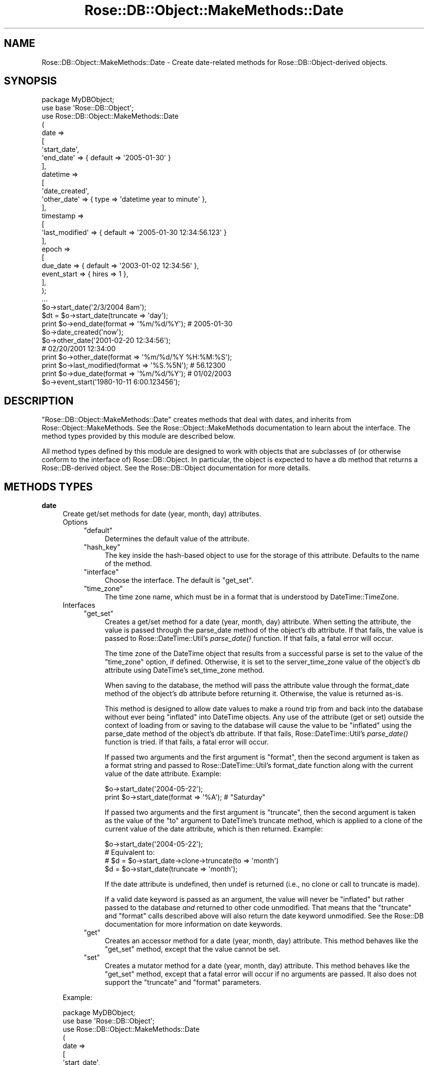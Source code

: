 .\" Automatically generated by Pod::Man 2.22 (Pod::Simple 3.07)
.\"
.\" Standard preamble:
.\" ========================================================================
.de Sp \" Vertical space (when we can't use .PP)
.if t .sp .5v
.if n .sp
..
.de Vb \" Begin verbatim text
.ft CW
.nf
.ne \\$1
..
.de Ve \" End verbatim text
.ft R
.fi
..
.\" Set up some character translations and predefined strings.  \*(-- will
.\" give an unbreakable dash, \*(PI will give pi, \*(L" will give a left
.\" double quote, and \*(R" will give a right double quote.  \*(C+ will
.\" give a nicer C++.  Capital omega is used to do unbreakable dashes and
.\" therefore won't be available.  \*(C` and \*(C' expand to `' in nroff,
.\" nothing in troff, for use with C<>.
.tr \(*W-
.ds C+ C\v'-.1v'\h'-1p'\s-2+\h'-1p'+\s0\v'.1v'\h'-1p'
.ie n \{\
.    ds -- \(*W-
.    ds PI pi
.    if (\n(.H=4u)&(1m=24u) .ds -- \(*W\h'-12u'\(*W\h'-12u'-\" diablo 10 pitch
.    if (\n(.H=4u)&(1m=20u) .ds -- \(*W\h'-12u'\(*W\h'-8u'-\"  diablo 12 pitch
.    ds L" ""
.    ds R" ""
.    ds C` ""
.    ds C' ""
'br\}
.el\{\
.    ds -- \|\(em\|
.    ds PI \(*p
.    ds L" ``
.    ds R" ''
'br\}
.\"
.\" Escape single quotes in literal strings from groff's Unicode transform.
.ie \n(.g .ds Aq \(aq
.el       .ds Aq '
.\"
.\" If the F register is turned on, we'll generate index entries on stderr for
.\" titles (.TH), headers (.SH), subsections (.SS), items (.Ip), and index
.\" entries marked with X<> in POD.  Of course, you'll have to process the
.\" output yourself in some meaningful fashion.
.ie \nF \{\
.    de IX
.    tm Index:\\$1\t\\n%\t"\\$2"
..
.    nr % 0
.    rr F
.\}
.el \{\
.    de IX
..
.\}
.\"
.\" Accent mark definitions (@(#)ms.acc 1.5 88/02/08 SMI; from UCB 4.2).
.\" Fear.  Run.  Save yourself.  No user-serviceable parts.
.    \" fudge factors for nroff and troff
.if n \{\
.    ds #H 0
.    ds #V .8m
.    ds #F .3m
.    ds #[ \f1
.    ds #] \fP
.\}
.if t \{\
.    ds #H ((1u-(\\\\n(.fu%2u))*.13m)
.    ds #V .6m
.    ds #F 0
.    ds #[ \&
.    ds #] \&
.\}
.    \" simple accents for nroff and troff
.if n \{\
.    ds ' \&
.    ds ` \&
.    ds ^ \&
.    ds , \&
.    ds ~ ~
.    ds /
.\}
.if t \{\
.    ds ' \\k:\h'-(\\n(.wu*8/10-\*(#H)'\'\h"|\\n:u"
.    ds ` \\k:\h'-(\\n(.wu*8/10-\*(#H)'\`\h'|\\n:u'
.    ds ^ \\k:\h'-(\\n(.wu*10/11-\*(#H)'^\h'|\\n:u'
.    ds , \\k:\h'-(\\n(.wu*8/10)',\h'|\\n:u'
.    ds ~ \\k:\h'-(\\n(.wu-\*(#H-.1m)'~\h'|\\n:u'
.    ds / \\k:\h'-(\\n(.wu*8/10-\*(#H)'\z\(sl\h'|\\n:u'
.\}
.    \" troff and (daisy-wheel) nroff accents
.ds : \\k:\h'-(\\n(.wu*8/10-\*(#H+.1m+\*(#F)'\v'-\*(#V'\z.\h'.2m+\*(#F'.\h'|\\n:u'\v'\*(#V'
.ds 8 \h'\*(#H'\(*b\h'-\*(#H'
.ds o \\k:\h'-(\\n(.wu+\w'\(de'u-\*(#H)/2u'\v'-.3n'\*(#[\z\(de\v'.3n'\h'|\\n:u'\*(#]
.ds d- \h'\*(#H'\(pd\h'-\w'~'u'\v'-.25m'\f2\(hy\fP\v'.25m'\h'-\*(#H'
.ds D- D\\k:\h'-\w'D'u'\v'-.11m'\z\(hy\v'.11m'\h'|\\n:u'
.ds th \*(#[\v'.3m'\s+1I\s-1\v'-.3m'\h'-(\w'I'u*2/3)'\s-1o\s+1\*(#]
.ds Th \*(#[\s+2I\s-2\h'-\w'I'u*3/5'\v'-.3m'o\v'.3m'\*(#]
.ds ae a\h'-(\w'a'u*4/10)'e
.ds Ae A\h'-(\w'A'u*4/10)'E
.    \" corrections for vroff
.if v .ds ~ \\k:\h'-(\\n(.wu*9/10-\*(#H)'\s-2\u~\d\s+2\h'|\\n:u'
.if v .ds ^ \\k:\h'-(\\n(.wu*10/11-\*(#H)'\v'-.4m'^\v'.4m'\h'|\\n:u'
.    \" for low resolution devices (crt and lpr)
.if \n(.H>23 .if \n(.V>19 \
\{\
.    ds : e
.    ds 8 ss
.    ds o a
.    ds d- d\h'-1'\(ga
.    ds D- D\h'-1'\(hy
.    ds th \o'bp'
.    ds Th \o'LP'
.    ds ae ae
.    ds Ae AE
.\}
.rm #[ #] #H #V #F C
.\" ========================================================================
.\"
.IX Title "Rose::DB::Object::MakeMethods::Date 3"
.TH Rose::DB::Object::MakeMethods::Date 3 "2010-04-27" "perl v5.10.1" "User Contributed Perl Documentation"
.\" For nroff, turn off justification.  Always turn off hyphenation; it makes
.\" way too many mistakes in technical documents.
.if n .ad l
.nh
.SH "NAME"
Rose::DB::Object::MakeMethods::Date \- Create date\-related methods for Rose::DB::Object\-derived objects.
.SH "SYNOPSIS"
.IX Header "SYNOPSIS"
.Vb 1
\&    package MyDBObject;
\&
\&    use base \*(AqRose::DB::Object\*(Aq;
\&
\&    use Rose::DB::Object::MakeMethods::Date
\&    (
\&      date => 
\&      [
\&        \*(Aqstart_date\*(Aq,
\&        \*(Aqend_date\*(Aq => { default => \*(Aq2005\-01\-30\*(Aq }
\&      ],
\&
\&      datetime => 
\&      [
\&        \*(Aqdate_created\*(Aq,
\&        \*(Aqother_date\*(Aq => { type => \*(Aqdatetime year to minute\*(Aq },
\&      ],
\&
\&      timestamp => 
\&      [
\&        \*(Aqlast_modified\*(Aq => { default => \*(Aq2005\-01\-30 12:34:56.123\*(Aq }
\&      ],
\&
\&      epoch => 
\&      [
\&        due_date    => { default => \*(Aq2003\-01\-02 12:34:56\*(Aq },
\&        event_start => { hires => 1 },
\&      ],
\&    );
\&
\&    ...
\&
\&    $o\->start_date(\*(Aq2/3/2004 8am\*(Aq);
\&    $dt = $o\->start_date(truncate => \*(Aqday\*(Aq);
\&
\&    print $o\->end_date(format => \*(Aq%m/%d/%Y\*(Aq); # 2005\-01\-30
\&
\&    $o\->date_created(\*(Aqnow\*(Aq);
\&
\&    $o\->other_date(\*(Aq2001\-02\-20 12:34:56\*(Aq);
\&
\&    # 02/20/2001 12:34:00
\&    print $o\->other_date(format => \*(Aq%m/%d/%Y %H:%M:%S\*(Aq); 
\&
\&    print $o\->last_modified(format => \*(Aq%S.%5N\*(Aq); # 56.12300 
\&
\&    print $o\->due_date(format => \*(Aq%m/%d/%Y\*(Aq); # 01/02/2003
\&
\&    $o\->event_start(\*(Aq1980\-10\-11 6:00.123456\*(Aq);
.Ve
.SH "DESCRIPTION"
.IX Header "DESCRIPTION"
\&\f(CW\*(C`Rose::DB::Object::MakeMethods::Date\*(C'\fR creates methods that deal with dates, and inherits from Rose::Object::MakeMethods.  See the Rose::Object::MakeMethods documentation to learn about the interface.  The method types provided by this module are described below.
.PP
All method types defined by this module are designed to work with objects that are subclasses of (or otherwise conform to the interface of) Rose::DB::Object.  In particular, the object is expected to have a db method that returns a Rose::DB\-derived object.  See the Rose::DB::Object documentation for more details.
.SH "METHODS TYPES"
.IX Header "METHODS TYPES"
.IP "\fBdate\fR" 4
.IX Item "date"
Create get/set methods for date (year, month, day) attributes.
.RS 4
.IP "Options" 4
.IX Item "Options"
.RS 4
.PD 0
.ie n .IP """default""" 4
.el .IP "\f(CWdefault\fR" 4
.IX Item "default"
.PD
Determines the default value of the attribute.
.ie n .IP """hash_key""" 4
.el .IP "\f(CWhash_key\fR" 4
.IX Item "hash_key"
The key inside the hash-based object to use for the storage of this
attribute.  Defaults to the name of the method.
.ie n .IP """interface""" 4
.el .IP "\f(CWinterface\fR" 4
.IX Item "interface"
Choose the interface.  The default is \f(CW\*(C`get_set\*(C'\fR.
.ie n .IP """time_zone""" 4
.el .IP "\f(CWtime_zone\fR" 4
.IX Item "time_zone"
The time zone name, which must be in a format that is understood by DateTime::TimeZone.
.RE
.RS 4
.RE
.IP "Interfaces" 4
.IX Item "Interfaces"
.RS 4
.PD 0
.ie n .IP """get_set""" 4
.el .IP "\f(CWget_set\fR" 4
.IX Item "get_set"
.PD
Creates a get/set method for a date (year, month, day) attribute.  When setting the attribute, the value is passed through the parse_date method of the object's db attribute.  If that fails, the value is passed to Rose::DateTime::Util's \fIparse_date()\fR function.  If that fails, a fatal error will occur.
.Sp
The time zone of the DateTime object that results from a successful parse is set to the value of the \f(CW\*(C`time_zone\*(C'\fR option, if defined.  Otherwise, it is set to the server_time_zone value of the  object's db attribute using DateTime's set_time_zone method.
.Sp
When saving to the database, the method will pass the attribute value through the format_date method of the object's db attribute before returning it.  Otherwise, the value is returned as-is.
.Sp
This method is designed to allow date values to make a round trip from and back into the database without ever being \*(L"inflated\*(R" into DateTime objects.  Any use of the attribute (get or set) outside the context of loading from or saving to the database will cause the value to be \*(L"inflated\*(R" using the  parse_date method of the object's db attribute.  If that fails, Rose::DateTime::Util's \fIparse_date()\fR function is tried.  If that fails, a fatal error will occur.
.Sp
If passed two arguments and the first argument is \*(L"format\*(R", then the second argument is taken as a format string and passed to Rose::DateTime::Util's format_date function along with the current value of the date attribute.  Example:
.Sp
.Vb 2
\&    $o\->start_date(\*(Aq2004\-05\-22\*(Aq);
\&    print $o\->start_date(format => \*(Aq%A\*(Aq); # "Saturday"
.Ve
.Sp
If passed two arguments and the first argument is \*(L"truncate\*(R", then the second argument is taken as the value of the \f(CW\*(C`to\*(C'\fR argument to DateTime's truncate method, which is applied to a clone of the current value of the date attribute, which is then returned.  Example:
.Sp
.Vb 1
\&    $o\->start_date(\*(Aq2004\-05\-22\*(Aq);
\&
\&    # Equivalent to: 
\&    # $d = $o\->start_date\->clone\->truncate(to => \*(Aqmonth\*(Aq)
\&    $d = $o\->start_date(truncate => \*(Aqmonth\*(Aq);
.Ve
.Sp
If the date attribute is undefined, then undef is returned (i.e., no clone or call to truncate is made).
.Sp
If a valid date keyword is passed as an argument, the value will never be \*(L"inflated\*(R" but rather passed to the database \fIand\fR returned to other code unmodified.  That means that the \*(L"truncate\*(R" and \*(L"format\*(R" calls described above will also return the date keyword unmodified.  See the Rose::DB documentation for more information on date keywords.
.ie n .IP """get""" 4
.el .IP "\f(CWget\fR" 4
.IX Item "get"
Creates an accessor method for a date (year, month, day) attribute.  This method behaves like the \f(CW\*(C`get_set\*(C'\fR method, except that the value cannot be set.
.ie n .IP """set""" 4
.el .IP "\f(CWset\fR" 4
.IX Item "set"
Creates a mutator method for a date (year, month, day) attribute.  This method behaves like the \f(CW\*(C`get_set\*(C'\fR method, except that a fatal error will occur if no arguments are passed.  It also does not support the \f(CW\*(C`truncate\*(C'\fR and \f(CW\*(C`format\*(C'\fR parameters.
.RE
.RS 4
.RE
.RE
.RS 4
.Sp
Example:
.Sp
.Vb 1
\&    package MyDBObject;
\&
\&    use base \*(AqRose::DB::Object\*(Aq;
\&
\&    use Rose::DB::Object::MakeMethods::Date
\&    (
\&      date => 
\&      [
\&        \*(Aqstart_date\*(Aq,
\&        \*(Aqend_date\*(Aq => { default => \*(Aq2005\-01\-30\*(Aq }
\&      ],
\&    );
\&
\&    ...
\&
\&    $o\->start_date(\*(Aq2/3/2004\*(Aq);
\&    $dt = $o\->start_date(truncate => \*(Aqweek\*(Aq);
\&
\&    print $o\->end_date(format => \*(Aq%m/%d/%Y\*(Aq); # 01/30/2005
.Ve
.RE
.IP "\fBdatetime\fR" 4
.IX Item "datetime"
Create get/set methods for \*(L"datetime\*(R" (year, month, day, hour, minute, second) attributes.
.RS 4
.IP "Options" 4
.IX Item "Options"
.RS 4
.PD 0
.ie n .IP """default""" 4
.el .IP "\f(CWdefault\fR" 4
.IX Item "default"
.PD
Determines the default value of the attribute.
.ie n .IP """hash_key""" 4
.el .IP "\f(CWhash_key\fR" 4
.IX Item "hash_key"
The key inside the hash-based object to use for the storage of this
attribute.  Defaults to the name of the method.
.ie n .IP """interface""" 4
.el .IP "\f(CWinterface\fR" 4
.IX Item "interface"
Choose the interface.  The default is \f(CW\*(C`get_set\*(C'\fR.
.ie n .IP """time_zone""" 4
.el .IP "\f(CWtime_zone\fR" 4
.IX Item "time_zone"
The time zone name, which must be in a format that is understood by DateTime::TimeZone.
.ie n .IP """type""" 4
.el .IP "\f(CWtype\fR" 4
.IX Item "type"
The datetime variant as a string.  Each space in the string is replaced with an underscore \*(L"_\*(R", then the string is appended to \*(L"format_\*(R" and \*(L"parse_\*(R" in order to form the names of the methods called on the object's db attribute to format and parse datetime values.  The default is \*(L"datetime\*(R", which means that the \f(CW\*(C`format_datetime()\*(C'\fR and \f(CW\*(C`parse_datetime()\*(C'\fR methods will be used.
.Sp
Any string that results in a set of method names that are supported by the object's db attribute is acceptable.  Check the documentation for the class of the object's db attribute for a list of valid method names.
.RE
.RS 4
.RE
.IP "Interfaces" 4
.IX Item "Interfaces"
.RS 4
.PD 0
.ie n .IP """get_set""" 4
.el .IP "\f(CWget_set\fR" 4
.IX Item "get_set"
.PD
Creates a get/set method for a \*(L"datetime\*(R" attribute.  The exact granularity of the \*(L"datetime\*(R" value is determined by the value of the \f(CW\*(C`type\*(C'\fR option (see above).
.Sp
When setting the attribute, the value is passed through the \f(CW\*(C`parse_TYPE()\*(C'\fR method of the object's db attribute, where \f(CW\*(C`TYPE\*(C'\fR is the value of the \f(CW\*(C`type\*(C'\fR option.  If that fails, the value is passed to Rose::DateTime::Util's \fIparse_date()\fR function.  If that fails, a fatal error will occur.
.Sp
The time zone of the DateTime object that results from a successful parse is set to the value of the \f(CW\*(C`time_zone\*(C'\fR option, if defined.  Otherwise, it is set to the server_time_zone value of the  object's db attribute using DateTime's set_time_zone method.
.Sp
When saving to the database, the method will pass the attribute value through the \f(CW\*(C`format_TYPE()\*(C'\fR method of the object's db attribute before returning it, where \f(CW\*(C`TYPE\*(C'\fR is the value of the \f(CW\*(C`type\*(C'\fR option.  Otherwise, the value is returned as-is.
.Sp
This method is designed to allow datetime values to make a round trip from and back into the database without ever being \*(L"inflated\*(R" into DateTime objects.  Any use of the attribute (get or set) outside the context of loading from or saving to the database will cause the value to be \*(L"inflated\*(R" using the  \f(CW\*(C`parse_TYPE()\*(C'\fR method of the object's db attribute, where \f(CW\*(C`TYPE\*(C'\fR is the value of the \f(CW\*(C`type\*(C'\fR option.  If that fails, Rose::DateTime::Util's \fIparse_date()\fR function is tried.  If that fails, a fatal error will occur.
.Sp
If passed two arguments and the first argument is \*(L"format\*(R", then the second argument is taken as a format string and passed to Rose::DateTime::Util's format_date function along with the current value of the datetime attribute.  Example:
.Sp
.Vb 2
\&    $o\->start_date(\*(Aq2004\-05\-22 12:34:56\*(Aq);
\&    print $o\->start_date(format => \*(Aq%A\*(Aq); # "Saturday"
.Ve
.Sp
If passed two arguments and the first argument is \*(L"truncate\*(R", then the second argument is taken as the value of the \f(CW\*(C`to\*(C'\fR argument to DateTime's truncate method, which is applied to a clone of the current value of the datetime attribute, which is then returned.  Example:
.Sp
.Vb 1
\&    $o\->start_date(\*(Aq2004\-05\-22 04:32:01\*(Aq);
\&
\&    # Equivalent to: 
\&    # $d = $o\->start_date\->clone\->truncate(to => \*(Aqmonth\*(Aq)
\&    $d = $o\->start_date(truncate => \*(Aqmonth\*(Aq);
.Ve
.Sp
If the datetime attribute is undefined, then undef is returned (i.e., no clone or call to truncate is made).
.Sp
If a valid datetime keyword is passed as an argument, the value will never be \*(L"inflated\*(R" but rather passed to the database \fIand\fR returned to other code unmodified.  That means that the \*(L"truncate\*(R" and \*(L"format\*(R" calls described above will also return the datetime keyword unmodified.  See the Rose::DB documentation for more information on datetime keywords.
.ie n .IP """get""" 4
.el .IP "\f(CWget\fR" 4
.IX Item "get"
Creates an accessor method for a \*(L"datetime\*(R" attribute.  This method behaves like the \f(CW\*(C`get_set\*(C'\fR method, except that the value cannot be set.
.ie n .IP """set""" 4
.el .IP "\f(CWset\fR" 4
.IX Item "set"
Creates a mutator method for a \*(L"datetime\*(R" attribute.  This method behaves like the \f(CW\*(C`get_set\*(C'\fR method, except that a fatal error will occur if no arguments are passed.  It also does not support the \f(CW\*(C`truncate\*(C'\fR and \f(CW\*(C`format\*(C'\fR parameters.
.RE
.RS 4
.RE
.RE
.RS 4
.Sp
Example:
.Sp
.Vb 1
\&    package MyDBObject;
\&
\&    use base \*(AqRose::DB::Object\*(Aq;
\&
\&    use Rose::DB::Object::MakeMethods::Date
\&    (
\&      datetime => 
\&      [
\&        \*(Aqstart_date\*(Aq,
\&        \*(Aqend_date\*(Aq   => { default => \*(Aq2005\-01\-30 12:34:56\*(Aq }
\&        \*(Aqother_date\*(Aq => { type => \*(Aqdatetime year to minute\*(Aq },
\&      ],
\&    );
\&
\&    ...
\&
\&    $o\->start_date(\*(Aq2/3/2004 8am\*(Aq);
\&    $dt = $o\->start_date(truncate => \*(Aqday\*(Aq);
\&
\&    # 01/30/2005 12:34:56
\&    print $o\->end_date(format => \*(Aq%m/%d/%Y %H:%M:%S\*(Aq); 
\&
\&    $o\->other_date(\*(Aq2001\-02\-20 12:34:56\*(Aq);
\&
\&    # 02/20/2001 12:34:00
\&    print $o\->other_date(format => \*(Aq%m/%d/%Y %H:%M:%S\*(Aq);
.Ve
.RE
.IP "\fBepoch\fR" 4
.IX Item "epoch"
Create get/set methods for an attribute that stores seconds since the Unix epoch.
.RS 4
.IP "Options" 4
.IX Item "Options"
.RS 4
.PD 0
.ie n .IP """default""" 4
.el .IP "\f(CWdefault\fR" 4
.IX Item "default"
.PD
Determines the default value of the attribute.
.ie n .IP """hash_key""" 4
.el .IP "\f(CWhash_key\fR" 4
.IX Item "hash_key"
The key inside the hash-based object to use for the storage of this
attribute.  Defaults to the name of the method.
.ie n .IP """hires""" 4
.el .IP "\f(CWhires\fR" 4
.IX Item "hires"
A boolean flag that indicates whether or not epoch values should be stored with fractional seconds.  If true, then up to six (6) digits past the decimal point are preserved.  The default is false.
.ie n .IP """interface""" 4
.el .IP "\f(CWinterface\fR" 4
.IX Item "interface"
Choose the interface.  The default is \f(CW\*(C`get_set\*(C'\fR.
.ie n .IP """time_zone""" 4
.el .IP "\f(CWtime_zone\fR" 4
.IX Item "time_zone"
The time zone name, which must be in a format that is understood by DateTime::TimeZone.
.RE
.RS 4
.RE
.IP "Interfaces" 4
.IX Item "Interfaces"
.RS 4
.PD 0
.ie n .IP """get_set""" 4
.el .IP "\f(CWget_set\fR" 4
.IX Item "get_set"
.PD
Creates a get/set method for an attribute that stores seconds since the Unix epoch.  When setting the attribute, the value is passed through Rose::DateTime::Util's \fIparse_date()\fR function.  If that fails, a fatal error will occur.
.Sp
The time zone of the DateTime object that results from a successful parse is set to the value of the \f(CW\*(C`time_zone\*(C'\fR option, if defined.  Otherwise, it is set to the server_time_zone value of the  object's db attribute using DateTime's set_time_zone method.
.Sp
When saving to the database, the epoch or hires_epoch method will be called on the DateTime object, depending on the value of the \f(CW\*(C`hires\*(C'\fR option.  (See above.)
.Sp
This method is designed to allow values to make a round trip from and back into the database without ever being \*(L"inflated\*(R" into DateTime objects.  Any use of the attribute (get or set) outside the context of loading from or saving to the database will cause the value to be \*(L"inflated\*(R" using Rose::DateTime::Util's \fIparse_date()\fR function.  If that fails, a fatal error will occur.
.Sp
If passed two arguments and the first argument is \*(L"format\*(R", then the second argument is taken as a format string and passed to Rose::DateTime::Util's format_date function along with the current value of the attribute.  Example:
.Sp
.Vb 2
\&    $o\->due_date(\*(Aq2004\-05\-22\*(Aq);
\&    print $o\->due_date(format => \*(Aq%A\*(Aq); # "Saturday"
.Ve
.Sp
If passed two arguments and the first argument is \*(L"truncate\*(R", then the second argument is taken as the value of the \f(CW\*(C`to\*(C'\fR argument to DateTime's truncate method, which is applied to a clone of the current value of the attribute, which is then returned.  Example:
.Sp
.Vb 1
\&    $o\->due_date(\*(Aq2004\-05\-22\*(Aq);
\&
\&    # Equivalent to: 
\&    # $d = $o\->due_date\->clone\->truncate(to => \*(Aqmonth\*(Aq)
\&    $d = $o\->due_date(truncate => \*(Aqmonth\*(Aq);
.Ve
.Sp
If the attribute is undefined, then undef is returned (i.e., no clone or call to truncate is made).
.ie n .IP """get""" 4
.el .IP "\f(CWget\fR" 4
.IX Item "get"
Creates an accessor method an attribute that stores seconds since the Unix epoch.  This method behaves like the \f(CW\*(C`get_set\*(C'\fR method, except that the value cannot be set.
.ie n .IP """set""" 4
.el .IP "\f(CWset\fR" 4
.IX Item "set"
Creates a mutator method for an attribute that stores seconds since the Unix epoch.  This method behaves like the \f(CW\*(C`get_set\*(C'\fR method, except that a fatal error will occur if no arguments are passed.  It also does not support the \f(CW\*(C`truncate\*(C'\fR and \f(CW\*(C`format\*(C'\fR parameters.
.RE
.RS 4
.RE
.RE
.RS 4
.Sp
Example:
.Sp
.Vb 1
\&    package MyDBObject;
\&
\&    use base \*(AqRose::DB::Object\*(Aq;
\&
\&    use Rose::DB::Object::MakeMethods::Date
\&    (
\&      epoch => 
\&      [
\&        due_date    => { default => \*(Aq2003\-01\-02 12:34:56\*(Aq },
\&        event_start => { hires => 1 },
\&      ],
\&    );
\&
\&    ...
\&
\&    print $o\->due_date(format => \*(Aq%m/%d/%Y\*(Aq); # 01/02/2003
\&    $dt = $o\->due_date(truncate => \*(Aqweek\*(Aq);
\&
\&    $o\->event_start(\*(Aq1980\-10\-11 6:00.123456\*(Aq);
\&    print $o\->event_start(format => \*(Aq%6N\*(Aq); # 123456
.Ve
.RE
.IP "\fBtimestamp\fR" 4
.IX Item "timestamp"
Create get/set methods for \*(L"timestamp\*(R" (year, month, day, hour, minute, second, fractional seconds) attributes.
.RS 4
.IP "Options" 4
.IX Item "Options"
.RS 4
.PD 0
.ie n .IP """default""" 4
.el .IP "\f(CWdefault\fR" 4
.IX Item "default"
.PD
Determines the default value of the attribute.
.ie n .IP """hash_key""" 4
.el .IP "\f(CWhash_key\fR" 4
.IX Item "hash_key"
The key inside the hash-based object to use for the storage of this
attribute.  Defaults to the name of the method.
.ie n .IP """interface""" 4
.el .IP "\f(CWinterface\fR" 4
.IX Item "interface"
Choose the interface.  The default interface is \f(CW\*(C`get_set\*(C'\fR.
.ie n .IP """time_zone""" 4
.el .IP "\f(CWtime_zone\fR" 4
.IX Item "time_zone"
A time zone name, which must be in a format that is understood by DateTime::TimeZone.
.RE
.RS 4
.RE
.IP "Interfaces" 4
.IX Item "Interfaces"
.RS 4
.PD 0
.ie n .IP """get_set""" 4
.el .IP "\f(CWget_set\fR" 4
.IX Item "get_set"
.PD
Creates a get/set method for a \*(L"timestamp\*(R" (year, month, day, hour, minute, second, fractional seconds) attribute.  When setting the attribute, the value is passed through the \f(CW\*(C`parse_timestamp()\*(C'\fR method of the object's db attribute.  If that fails, the value is passed to Rose::DateTime::Util's \fIparse_date()\fR function.  If that fails, a fatal error will occur.
.Sp
The time zone of the DateTime object that results from a successful parse is set to the value of the \f(CW\*(C`time_zone\*(C'\fR option, if defined.  Otherwise, it is set to the server_time_zone value of the  object's db attribute using DateTime's set_time_zone method.
.Sp
When saving to the database, the method will pass the attribute value through the format_timestamp method of the object's db attribute before returning it.  Otherwise, the value is returned as-is.
.Sp
This method is designed to allow timestamp values to make a round trip from and back into the database without ever being \*(L"inflated\*(R" into DateTime objects.  Any use of the attribute (get or set) outside the context of loading from or saving to the database will cause the value to be \*(L"inflated\*(R" using the  \f(CW\*(C`parse_timestamp()\*(C'\fR method of the object's db attribute.  If that fails, Rose::DateTime::Util's \fIparse_date()\fR function is tried.  If that fails, a fatal error will occur.
.Sp
If passed two arguments and the first argument is \*(L"format\*(R", then the second argument is taken as a format string and passed to Rose::DateTime::Util's format_date function along with the current value of the timestamp attribute.  Example:
.Sp
.Vb 2
\&    $o\->start_date(\*(Aq2004\-05\-22 12:34:56.123\*(Aq);
\&    print $o\->start_date(format => \*(Aq%A\*(Aq); # "Saturday"
.Ve
.Sp
If passed two arguments and the first argument is \*(L"truncate\*(R", then the second argument is taken as the value of the \f(CW\*(C`to\*(C'\fR argument to DateTime's truncate method, which is applied to a clone of the current value of the timestamp attribute, which is then returned.  Example:
.Sp
.Vb 1
\&    $o\->start_date(\*(Aq2004\-05\-22 04:32:01.456\*(Aq);
\&
\&    # Equivalent to: 
\&    # $d = $o\->start_date\->clone\->truncate(to => \*(Aqmonth\*(Aq)
\&    $d = $o\->start_date(truncate => \*(Aqmonth\*(Aq);
.Ve
.Sp
If the timestamp attribute is undefined, then undef is returned (i.e., no clone or call to truncate is made).
.Sp
If a valid timestamp keyword is passed as an argument, the value will never be \*(L"inflated\*(R" but rather passed to the database \fIand\fR returned to other code unmodified.  That means that the \*(L"truncate\*(R" and \*(L"format\*(R" calls described above will also return the timestamp keyword unmodified.  See the Rose::DB documentation for more information on timestamp keywords.
.ie n .IP """get""" 4
.el .IP "\f(CWget\fR" 4
.IX Item "get"
Creates an accessor method for a \*(L"timestamp\*(R" (year, month, day, hour, minute, second, fractional seconds) attribute.  This method behaves like the \f(CW\*(C`get_set\*(C'\fR method, except that the value cannot be set.
.ie n .IP """set""" 4
.el .IP "\f(CWset\fR" 4
.IX Item "set"
Creates a mutator method for a \*(L"timestamp\*(R" (year, month, day, hour, minute, second, fractional seconds) attribute.  This method behaves like the \f(CW\*(C`get_set\*(C'\fR method, except that a fatal error will occur if no arguments are passed.  It also does not support the \f(CW\*(C`truncate\*(C'\fR and \f(CW\*(C`format\*(C'\fR parameters.
.RE
.RS 4
.RE
.RE
.RS 4
.Sp
Example:
.Sp
.Vb 1
\&    package MyDBObject;
\&
\&    use base \*(AqRose::DB::Object\*(Aq;
\&
\&    use Rose::DB::Object::MakeMethods::Date
\&    (
\&      timestamp => 
\&      [
\&        \*(Aqstart_date\*(Aq,
\&        \*(Aqend_date\*(Aq => { default => \*(Aq2005\-01\-30 12:34:56.123\*(Aq }
\&      ],
\&    );
\&
\&    ...
\&
\&    $o\->start_date(\*(Aq2/3/2004 8am\*(Aq);
\&    $dt = $o\->start_date(truncate => \*(Aqday\*(Aq);
\&
\&    # 01/30/2005 12:34:56.12300
\&    print $o\->end_date(format => \*(Aq%m/%d/%Y %H:%M:%S.%5N\*(Aq);
.Ve
.RE
.IP "\fBtimestamp_without_time_zone\fR" 4
.IX Item "timestamp_without_time_zone"
This is identical to the timestamp method described above, but with the \f(CW\*(C`time_zone\*(C'\fR parameter always set to the value \*(L"floating\*(R".  Any attempt to set the \f(CW\*(C`time_zone\*(C'\fR parameter explicitly will cause a fatal error.
.IP "\fBtimestamp_with_time_zone\fR" 4
.IX Item "timestamp_with_time_zone"
Create get/set methods for \*(L"timestamp with time zone\*(R" (year, month, day, hour, minute, second, fractional seconds, time zone) attributes.
.RS 4
.IP "Options" 4
.IX Item "Options"
.RS 4
.PD 0
.ie n .IP """default""" 4
.el .IP "\f(CWdefault\fR" 4
.IX Item "default"
.PD
Determines the default value of the attribute.
.ie n .IP """hash_key""" 4
.el .IP "\f(CWhash_key\fR" 4
.IX Item "hash_key"
The key inside the hash-based object to use for the storage of this
attribute.  Defaults to the name of the method.
.ie n .IP """interface""" 4
.el .IP "\f(CWinterface\fR" 4
.IX Item "interface"
Choose the interface.  The default interface is \f(CW\*(C`get_set\*(C'\fR.
.ie n .IP """time_zone""" 4
.el .IP "\f(CWtime_zone\fR" 4
.IX Item "time_zone"
A time zone name, which must be in a format that is understood by DateTime::TimeZone.
.RE
.RS 4
.RE
.IP "Interfaces" 4
.IX Item "Interfaces"
.RS 4
.PD 0
.ie n .IP """get_set""" 4
.el .IP "\f(CWget_set\fR" 4
.IX Item "get_set"
.PD
Creates a get/set method for a \*(L"timestamp with time zone\*(R" (year, month, day, hour, minute, second, fractional seconds, time zone) attribute.  When setting the attribute, the value is passed through the \f(CW\*(C`parse_timestamp_with_timezone()\*(C'\fR method of the object's db attribute.  If that fails, the value is passed to Rose::DateTime::Util's \fIparse_date()\fR function.  If that fails, a fatal error will occur.
.Sp
The time zone of the DateTime object will be set according to the successful parse of the \*(L"timestamp with time zone\*(R" value.  If the \f(CW\*(C`time_zone\*(C'\fR option is set, then the time zone of the DateTime object is set to this value.  Note that this happens \fIafter\fR the successful parse, which means that this operation may change the time and/or date according to the difference between the time zone of the value as originally parsed and the new time zone set according to the \f(CW\*(C`time_zone\*(C'\fR option.
.Sp
When saving to the database, the method will pass the attribute value through the format_timestamp_with_timezone method of the object's db attribute before returning it.  Otherwise, the value is returned as-is.
.Sp
This method is designed to allow timestamp values to make a round trip from and back into the database without ever being \*(L"inflated\*(R" into DateTime objects.  Any use of the attribute (get or set) outside the context of loading from or saving to the database will cause the value to be \*(L"inflated\*(R" using the  \f(CW\*(C`parse_timestamp_with_time_zone()\*(C'\fR method of the object's db attribute.  If that fails, Rose::DateTime::Util's \fIparse_date()\fR function is tried.  If that fails, a fatal error will occur.
.Sp
If passed two arguments and the first argument is \*(L"format\*(R", then the second argument is taken as a format string and passed to Rose::DateTime::Util's format_date function along with the current value of the timestamp attribute.  Example:
.Sp
.Vb 2
\&    $o\->start_date(\*(Aq2004\-05\-22 12:34:56.123\*(Aq);
\&    print $o\->start_date(format => \*(Aq%A\*(Aq); # "Saturday"
.Ve
.Sp
If passed two arguments and the first argument is \*(L"truncate\*(R", then the second argument is taken as the value of the \f(CW\*(C`to\*(C'\fR argument to DateTime's truncate method, which is applied to a clone of the current value of the timestamp attribute, which is then returned.  Example:
.Sp
.Vb 1
\&    $o\->start_date(\*(Aq2004\-05\-22 04:32:01.456\*(Aq);
\&
\&    # Equivalent to: 
\&    # $d = $o\->start_date\->clone\->truncate(to => \*(Aqmonth\*(Aq)
\&    $d = $o\->start_date(truncate => \*(Aqmonth\*(Aq);
.Ve
.Sp
If the timestamp attribute is undefined, then undef is returned (i.e., no clone or call to truncate is made).
.Sp
If a valid timestamp keyword is passed as an argument, the value will never be \*(L"inflated\*(R" but rather passed to the database \fIand\fR returned to other code unmodified.  That means that the \*(L"truncate\*(R" and \*(L"format\*(R" calls described above will also return the timestamp keyword unmodified.  See the Rose::DB documentation for more information on timestamp keywords.
.ie n .IP """get""" 4
.el .IP "\f(CWget\fR" 4
.IX Item "get"
Creates an accessor method for a \*(L"timestamp with time zone\*(R" (year, month, day, hour, minute, second, fractional seconds, time zone) attribute.  This method behaves like the \f(CW\*(C`get_set\*(C'\fR method, except that the value cannot be set.
.ie n .IP """set""" 4
.el .IP "\f(CWset\fR" 4
.IX Item "set"
Creates a mutator method for a \*(L"timestamp with time zone\*(R" (year, month, day, hour, minute, second, fractional seconds, time zone) attribute.  This method behaves like the \f(CW\*(C`get_set\*(C'\fR method, except that a fatal error will occur if no arguments are passed.  It also does not support the \f(CW\*(C`truncate\*(C'\fR and \f(CW\*(C`format\*(C'\fR parameters.
.RE
.RS 4
.RE
.RE
.RS 4
.Sp
Example:
.Sp
.Vb 1
\&    package MyDBObject;
\&
\&    use base \*(AqRose::DB::Object\*(Aq;
\&
\&    use Rose::DB::Object::MakeMethods::Date
\&    (
\&      timestamp_with_timezone => 
\&      [
\&        \*(Aqstart_date\*(Aq,
\&        \*(Aqend_date\*(Aq => { default => \*(Aq2005\-01\-30 12:34:56.123\*(Aq }
\&      ],
\&    );
\&
\&    ...
\&
\&    $o\->start_date(\*(Aq2/3/2004 8am\*(Aq);
\&    $dt = $o\->start_date(truncate => \*(Aqday\*(Aq);
\&
\&    # 01/30/2005 12:34:56.12300
\&    print $o\->end_date(format => \*(Aq%m/%d/%Y %H:%M:%S.%5N\*(Aq);
.Ve
.RE
.SH "AUTHOR"
.IX Header "AUTHOR"
John C. Siracusa (siracusa@gmail.com)
.SH "LICENSE"
.IX Header "LICENSE"
Copyright (c) 2010 by John C. Siracusa.  All rights reserved.  This program is
free software; you can redistribute it and/or modify it under the same terms
as Perl itself.
